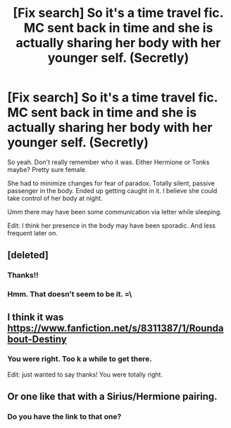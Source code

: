 #+TITLE: [Fix search] So it's a time travel fic. MC sent back in time and she is actually sharing her body with her younger self. (Secretly)

* [Fix search] So it's a time travel fic. MC sent back in time and she is actually sharing her body with her younger self. (Secretly)
:PROPERTIES:
:Author: SleeplessinRedditle
:Score: 10
:DateUnix: 1529927587.0
:DateShort: 2018-Jun-25
:END:
So yeah. Don't really remember who it was. Either Hermione or Tonks maybe? Pretty sure female.

She had to minimize changes for fear of paradox. Totally silent, passive passenger in the body. Ended up getting caught in it. I believe she could take control of her body at night.

Umm there may have been some communication via letter while sleeping.

Edit: I think her presence in the body may have been sporadic. And less frequent later on.


** [deleted]
:PROPERTIES:
:Score: 5
:DateUnix: 1529928903.0
:DateShort: 2018-Jun-25
:END:

*** Thanks!!
:PROPERTIES:
:Author: SleeplessinRedditle
:Score: 1
:DateUnix: 1529930051.0
:DateShort: 2018-Jun-25
:END:


*** Hmm. That doesn't seem to be it. =\
:PROPERTIES:
:Author: SleeplessinRedditle
:Score: 1
:DateUnix: 1529959090.0
:DateShort: 2018-Jun-26
:END:


** I think it was [[https://www.fanfiction.net/s/8311387/1/Roundabout-Destiny]]
:PROPERTIES:
:Score: 1
:DateUnix: 1529989055.0
:DateShort: 2018-Jun-26
:END:

*** You were right. Too k a while to get there.

Edit: just wanted to say thanks! You were totally right.
:PROPERTIES:
:Author: SleeplessinRedditle
:Score: 2
:DateUnix: 1529991461.0
:DateShort: 2018-Jun-26
:END:


** Or one like that with a Sirius/Hermione pairing.
:PROPERTIES:
:Score: 1
:DateUnix: 1529989123.0
:DateShort: 2018-Jun-26
:END:

*** Do you have the link to that one?
:PROPERTIES:
:Author: CatchingMyBreathe
:Score: 1
:DateUnix: 1529992588.0
:DateShort: 2018-Jun-26
:END:
